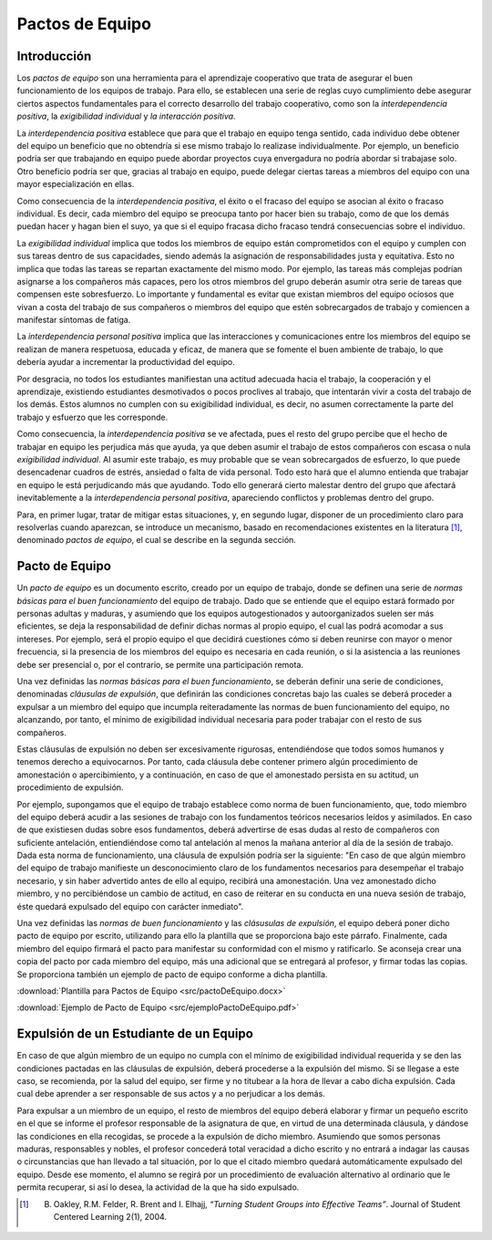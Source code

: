 ==================
Pactos de Equipo
==================

Introducción
==============

Los *pactos de equipo* son una herramienta para el aprendizaje cooperativo que trata de asegurar el buen funcionamiento de los equipos de trabajo. Para ello, se establecen una serie de reglas cuyo cumplimiento debe asegurar ciertos aspectos fundamentales para el correcto desarrollo del trabajo cooperativo, como son la *interdependencia positiva*, la *exigibilidad individual* y *la interacción positiva*.

La *interdependencia positiva* establece que para que el trabajo en equipo tenga sentido, cada individuo debe obtener del equipo un beneficio que no obtendría si ese mismo trabajo lo realizase individualmente. Por ejemplo, un beneficio podría ser que trabajando en equipo puede abordar proyectos cuya envergadura no podría abordar si trabajase solo. Otro beneficio podría ser que, gracias al trabajo en equipo, puede delegar ciertas tareas a miembros del equipo con una mayor especialización en ellas.

Como consecuencia de la *interdependencia positiva*, el éxito o el fracaso del equipo se asocian al éxito o fracaso individual. Es decir, cada miembro del equipo se preocupa tanto por hacer bien su trabajo, como de que los demás puedan hacer y hagan bien el suyo, ya que si el equipo fracasa dicho fracaso tendrá consecuencias sobre el individuo.

La *exigibilidad individual* implica que todos los miembros de equipo están comprometidos con el equipo y cumplen con sus tareas dentro de sus capacidades, siendo además la asignación de responsabilidades justa y equitativa. Esto no implica que todas las tareas se repartan exactamente del mismo modo. Por ejemplo, las tareas más complejas podrían asignarse a los compañeros más capaces, pero los otros miembros del grupo deberán asumir otra serie de tareas que compensen este sobresfuerzo. Lo importante y fundamental es evitar que
existan miembros del equipo ociosos que vivan a costa del trabajo de sus compañeros o miembros del equipo que estén sobrecargados de trabajo y comiencen a manifestar síntomas de fatiga.

La *interdependencia personal positiva* implica que las interacciones y comunicaciones entre los miembros del equipo se realizan de manera respetuosa, educada y eficaz, de manera que se fomente el buen ambiente de trabajo, lo que debería ayudar a incrementar la productividad del equipo.

Por desgracia, no todos los estudiantes manifiestan una actitud adecuada hacia el trabajo, la cooperación y el aprendizaje, existiendo estudiantes desmotivados o pocos proclives al trabajo, que intentarán vivir a costa del trabajo de los demás. Estos alumnos no cumplen con su exigibilidad individual, es decir, no asumen correctamente la parte del trabajo y esfuerzo que les corresponde.

Como consecuencia, la *interdependencia positiva* se ve afectada, pues el resto del grupo percibe que el hecho de trabajar en equipo les perjudica más que ayuda, ya que deben asumir el trabajo de estos compañeros con escasa o nula *exigibilidad individual*. Al asumir este trabajo, es muy probable que se vean sobrecargados de esfuerzo, lo que puede desencadenar cuadros de estrés, ansiedad o falta de vida personal. Todo esto hará que el alumno entienda que trabajar en equipo le está perjudicando más que ayudando. Todo ello generará cierto malestar dentro del grupo que afectará inevitablemente a la *interdependencia personal positiva*, apareciendo conflictos y problemas dentro del grupo.

Para, en primer lugar, tratar de mitigar estas situaciones, y, en segundo lugar, disponer de un procedimiento claro para resolverlas cuando aparezcan, se introduce un mecanismo, basado en recomendaciones existentes en la literatura [1]_, denominado *pactos de equipo*, el cual se describe en la segunda sección.

Pacto de Equipo
=================

Un *pacto de equipo* es un documento escrito, creado por un equipo de trabajo, donde se definen una serie de *normas básicas para el buen funcionamiento* del equipo de trabajo. Dado que se entiende que el equipo estará formado por personas adultas y maduras, y asumiendo que los equipos autogestionados y autoorganizados suelen ser más eficientes, se deja la responsabilidad de definir dichas normas al propio equipo, el cual las podrá acomodar a sus intereses. Por ejemplo, será el propio equipo el que decidirá cuestiones cómo si deben reunirse con mayor o menor frecuencia, si la presencia de los miembros del equipo es necesaria en cada reunión, o si la asistencia a las reuniones debe ser presencial o, por el contrario, se permite una participación remota.

Una vez definidas las *normas básicas para el buen funcionamiento*, se deberán definir una serie de condiciones, denominadas *cláusulas de expulsión*, que definirán las condiciones concretas bajo las cuales se deberá proceder a expulsar a un miembro del equipo que incumpla reiteradamente las normas de buen funcionamiento del equipo, no alcanzando, por tanto, el mínimo de exigibilidad individual necesaria para poder trabajar con el resto de sus compañeros.

Estas cláusulas de expulsión no deben ser excesivamente rigurosas, entendiéndose que todos somos humanos y tenemos derecho a equivocarnos. Por tanto, cada cláusula debe contener primero algún procedimiento de amonestación o apercibimiento, y a continuación, en caso de que el amonestado persista en su actitud, un procedimiento de expulsión.

Por ejemplo, supongamos que el equipo de trabajo establece como norma de buen funcionamiento, que, todo miembro del equipo deberá acudir a las sesiones de trabajo con los fundamentos teóricos necesarios leídos y asimilados. En caso de que existiesen dudas sobre esos fundamentos, deberá advertirse de esas dudas al resto de compañeros con suficiente antelación, entiendiéndose como tal antelación al menos la mañana anterior al día de la sesión de trabajo. Dada esta norma de funcionamiento, una cláusula de expulsión podría ser la siguiente: "En caso de que algún miembro del equipo de trabajo manifieste un desconocimiento claro de los fundamentos necesarios para desempeñar el trabajo necesario, y sin haber advertido antes de ello al equipo, recibirá una amonestación. Una vez amonestado dicho miembro, y no percibiéndose un cambio de actitud, en caso de reiterar en su conducta en una nueva sesión de trabajo, éste quedará expulsado del equipo con carácter inmediato".

Una vez definidas las *normas de buen funcionamiento* y las *clásusulas de expulsión*, el equipo deberá poner dicho pacto de equipo por escrito, utilizando para ello la plantilla que se proporciona bajo este párrafo. Finalmente, cada miembro del equipo firmará el pacto para manifestar su conformidad con el mismo y ratificarlo. Se aconseja crear una copia del pacto por cada miembro del equipo, más una adicional que se entregará al profesor, y firmar todas las copias. Se proporciona también un ejemplo de pacto de equipo conforme a dicha plantilla.

:download:`Plantilla para Pactos de Equipo <src/pactoDeEquipo.docx>`

:download:`Ejemplo de Pacto de Equipo <src/ejemploPactoDeEquipo.pdf>`

Expulsión de un Estudiante de un Equipo
==========================================

En caso de que algún miembro de un equipo no cumpla con el mínimo de exigibilidad individual requerida y se den las condiciones pactadas en las cláusulas de expulsión, deberá procederse a la expulsión del mismo. Si se llegase a este caso, se recomienda, por la salud del equipo, ser firme y no titubear a la hora de llevar a cabo dicha expulsión. Cada cual debe aprender a ser responsable de sus actos y a no perjudicar a los demás.

Para expulsar a un miembro de un equipo, el resto de miembros del equipo deberá elaborar y firmar un pequeño escrito en el que se informe el profesor responsable de la asignatura de que, en virtud de una determinada cláusula, y dándose las condiciones en ella recogidas, se procede a la expulsión de dicho miembro. Asumiendo que somos personas maduras, responsables y nobles, el profesor concederá total veracidad a dicho escrito y no entrará a indagar las causas o circunstancias que han llevado a tal situación, por lo que el citado miembro quedará automáticamente expulsado del equipo. Desde ese momento, el alumno se regirá por un procedimiento de evaluación alternativo al ordinario que le permita recuperar, si así lo desea, la actividad de la que ha sido expulsado.

.. [1] B. Oakley, R.M. Felder, R. Brent and I. Elhajj, *“Turning Student Groups into Effective Teams”*. Journal of Student Centered Learning 2(1), 2004.

